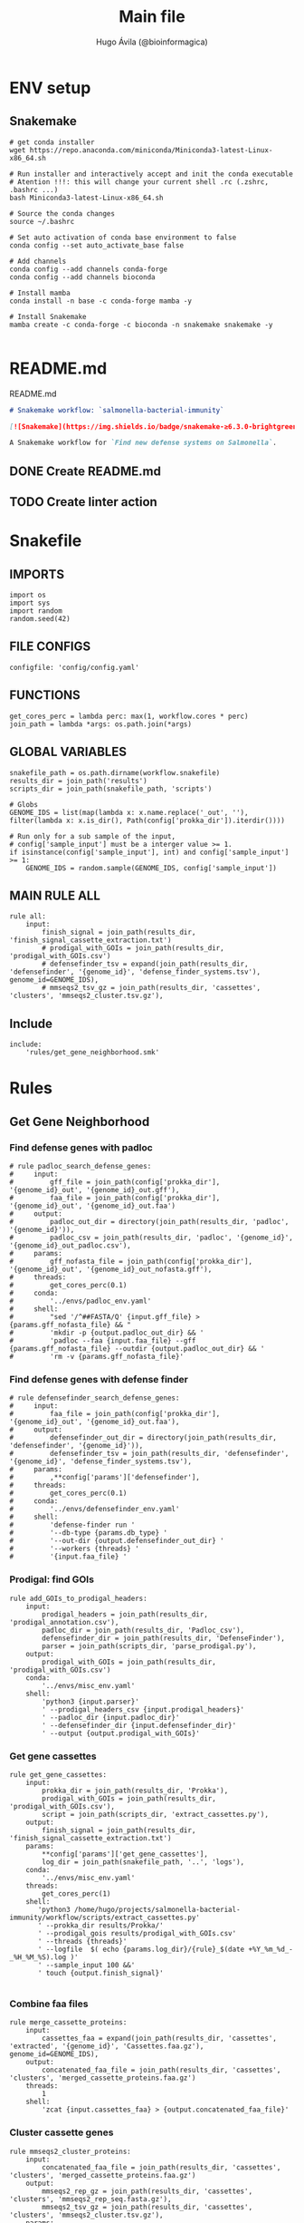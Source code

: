 #+TITLE: Main file
#+AUTHOR: Hugo Ávila (@bioinformagica)
#+LANGUAGE: en-us
#+STARTUP: overview
#+PROPERTY: header-args :dir ~/projects/salmonella-bacterial-immunity :mkdirp yes :exports none :eval never-export

* ENV setup
** Snakemake
#+BEGIN_SRC shell
# get conda installer
wget https://repo.anaconda.com/miniconda/Miniconda3-latest-Linux-x86_64.sh

# Run installer and interactively accept and init the conda executable
# Atention !!!: this will change your current shell .rc (.zshrc, .bashrc ...)
bash Miniconda3-latest-Linux-x86_64.sh

# Source the conda changes
source ~/.bashrc

# Set auto activation of conda base environment to false
conda config --set auto_activate_base false

# Add channels
conda config --add channels conda-forge
conda config --add channels bioconda

# Install mamba
conda install -n base -c conda-forge mamba -y

# Install Snakemake
mamba create -c conda-forge -c bioconda -n snakemake snakemake -y

#+END_SRC

* README.md
#+NAME: cb:README.md
#+CAPTION: README.md
#+BEGIN_SRC markdown :tangle README.md
# Snakemake workflow: `salmonella-bacterial-immunity`

[![Snakemake](https://img.shields.io/badge/snakemake-≥6.3.0-brightgreen.svg)](https://snakemake.github.io)

A Snakemake workflow for `Find new defense systems on Salmonella`.
#+END_SRC
** DONE Create README.md
** TODO Create linter action
* Snakefile
:PROPERTIES:
:COOKIE_DATA: todo recursive
:header-args: :tangle workflow/Snakefile :mkdirp yes :exports none :eval never-export :comments link
:END:
** IMPORTS
#+BEGIN_SRC snakemake
import os
import sys
import random
random.seed(42)
#+END_SRC

** FILE CONFIGS
#+BEGIN_SRC snakemake
configfile: 'config/config.yaml'
#+END_SRC

** FUNCTIONS
#+BEGIN_SRC snakemake
get_cores_perc = lambda perc: max(1, workflow.cores * perc)
join_path = lambda *args: os.path.join(*args)
#+END_SRC

** GLOBAL VARIABLES
#+BEGIN_SRC snakemake
snakefile_path = os.path.dirname(workflow.snakefile)
results_dir = join_path('results')
scripts_dir = join_path(snakefile_path, 'scripts')

# Globs
GENOME_IDS = list(map(lambda x: x.name.replace('_out', ''), filter(lambda x: x.is_dir(), Path(config['prokka_dir']).iterdir())))

# Run only for a sub sample of the input,
# config['sample_input'] must be a interger value >= 1.
if isinstance(config['sample_input'], int) and config['sample_input'] >= 1:
    GENOME_IDS = random.sample(GENOME_IDS, config['sample_input'])
#+END_SRC
** MAIN RULE ALL
#+BEGIN_SRC snakemake
rule all:
    input:
        finish_signal = join_path(results_dir, 'finish_signal_cassette_extraction.txt')
        # prodigal_with_GOIs = join_path(results_dir, 'prodigal_with_GOIs.csv')
        # defensefinder_tsv = expand(join_path(results_dir, 'defensefinder', '{genome_id}', 'defense_finder_systems.tsv'), genome_id=GENOME_IDS),
        # mmseqs2_tsv_gz = join_path(results_dir, 'cassettes', 'clusters', 'mmseqs2_cluster.tsv.gz'),
#+END_SRC

** Include
#+BEGIN_SRC snakemake
include:
    'rules/get_gene_neighborhood.smk'
#+END_SRC

* Rules
** Get Gene Neighborhood
:PROPERTIES:
:COOKIE_DATA: todo recursive
:header-args: :tangle workflow/rules/get_gene_neighborhood.smk :mkdirp yes :exports none :eval never-export :comments link
:END:
*** Find defense genes with padloc
#+BEGIN_SRC snakemake
# rule padloc_search_defense_genes:
#     input:
#         gff_file = join_path(config['prokka_dir'], '{genome_id}_out', '{genome_id}_out.gff'),
#         faa_file = join_path(config['prokka_dir'], '{genome_id}_out', '{genome_id}_out.faa')
#     output:
#         padloc_out_dir = directory(join_path(results_dir, 'padloc', '{genome_id}')),
#         padloc_csv = join_path(results_dir, 'padloc', '{genome_id}', '{genome_id}_out_padloc.csv'),
#     params:
#         gff_nofasta_file = join_path(config['prokka_dir'], '{genome_id}_out', '{genome_id}_out_nofasta.gff'),
#     threads:
#         get_cores_perc(0.1)
#     conda:
#         '../envs/padloc_env.yaml'
#     shell:
#         "sed '/^##FASTA/Q' {input.gff_file} > {params.gff_nofasta_file} && "
#         'mkdir -p {output.padloc_out_dir} && '
#         'padloc --faa {input.faa_file} --gff {params.gff_nofasta_file} --outdir {output.padloc_out_dir} && '
#         'rm -v {params.gff_nofasta_file}'
#+END_SRC
*** Find defense genes with defense finder
#+BEGIN_SRC snakemake
# rule defensefinder_search_defense_genes:
#     input:
#         faa_file = join_path(config['prokka_dir'], '{genome_id}_out', '{genome_id}_out.faa'),
#     output:
#         defensefinder_out_dir = directory(join_path(results_dir, 'defensefinder', '{genome_id}')),
#         defensefinder_tsv = join_path(results_dir, 'defensefinder', '{genome_id}', 'defense_finder_systems.tsv'),
#     params:
#         ,**config['params']['defensefinder'],
#     threads:
#         get_cores_perc(0.1)
#     conda:
#         '../envs/defensefinder_env.yaml'
#     shell:
#         'defense-finder run '
#         '--db-type {params.db_type} '
#         '--out-dir {output.defensefinder_out_dir} '
#         '--workers {threads} '
#         '{input.faa_file} '
#+END_SRC
*** Prodigal: find GOIs
#+BEGIN_SRC snakemake
rule add_GOIs_to_prodigal_headers:
    input:
        prodigal_headers = join_path(results_dir, 'prodigal_annotation.csv'),
        padloc_dir = join_path(results_dir, 'Padloc_csv'),
        defensefinder_dir = join_path(results_dir, 'DefenseFinder'),
        parser = join_path(scripts_dir, 'parse_prodigal.py'),
    output:
        prodigal_with_GOIs = join_path(results_dir, 'prodigal_with_GOIs.csv')
    conda:
        '../envs/misc_env.yaml'
    shell:
        'python3 {input.parser}'
        ' --prodigal_headers_csv {input.prodigal_headers}'
        ' --padloc_dir {input.padloc_dir}'
        ' --defensefinder_dir {input.defensefinder_dir}'
        ' --output {output.prodigal_with_GOIs}'
#+END_SRC

*** Get gene cassettes
#+BEGIN_SRC snakemake
rule get_gene_cassettes:
    input:
        prokka_dir = join_path(results_dir, 'Prokka'),
        prodigal_with_GOIs = join_path(results_dir, 'prodigal_with_GOIs.csv'),
        script = join_path(scripts_dir, 'extract_cassettes.py'),
    output:
        finish_signal = join_path(results_dir, 'finish_signal_cassette_extraction.txt')
    params:
        ,**config['params']['get_gene_cassettes'],
        log_dir = join_path(snakefile_path, '..', 'logs'),
    conda:
        '../envs/misc_env.yaml'
    threads:
        get_cores_perc(1)
    shell:
       'python3 /home/hugo/projects/salmonella-bacterial-immunity/workflow/scripts/extract_cassettes.py'
       ' --prokka_dir results/Prokka/'
       ' --prodigal_gois results/prodigal_with_GOIs.csv'
       ' --threads {threads}'
       ' --logfile  $( echo {params.log_dir}/{rule}_$(date +%Y_%m_%d_-_%H_%M_%S).log )'
       ' --sample_input 100 &&'
       ' touch {output.finish_signal}'

#+END_SRC
*** Combine faa files
#+BEGIN_SRC snakemake
rule merge_cassette_proteins:
    input:
        cassettes_faa = expand(join_path(results_dir, 'cassettes', 'extracted', '{genome_id}', 'Cassettes.faa.gz'), genome_id=GENOME_IDS),
    output:
        concatenated_faa_file = join_path(results_dir, 'cassettes', 'clusters', 'merged_cassette_proteins.faa.gz')
    threads:
        1
    shell:
        'zcat {input.cassettes_faa} > {output.concatenated_faa_file}'
#+END_SRC
*** Cluster cassette genes
#+BEGIN_SRC snakemake
rule mmseqs2_cluster_proteins:
    input:
        concatenated_faa_file = join_path(results_dir, 'cassettes', 'clusters', 'merged_cassette_proteins.faa.gz')
    output:
        mmseqs2_rep_gz = join_path(results_dir, 'cassettes', 'clusters', 'mmseqs2_rep_seq.fasta.gz'),
        mmseqs2_tsv_gz = join_path(results_dir, 'cassettes', 'clusters', 'mmseqs2_cluster.tsv.gz'),
    params:
        ,**config['params']['mmseqs2'],
        mmseqs2_prefix = join_path(results_dir, 'cassettes', 'clusters', 'mmseqs2'),
        mmseqs2_fasta = join_path(results_dir, 'cassettes', 'clusters', 'mmseqs2_all_seqs.fasta'),
        mmseqs2_tmp = join_path(results_dir, 'cassettes', 'clusters', 'tmp'),
        mmseqs2_rep = join_path(results_dir, 'cassettes', 'clusters', 'mmseqs2_rep_seq.fasta'),
        mmseqs2_tsv = join_path(results_dir, 'cassettes', 'clusters', 'mmseqs2_cluster.tsv'),
    conda:
        '../envs/mmseqs2_env.yaml'
    threads:
        get_cores_perc(1)
    shell:
        'mmseqs easy-cluster {input.concatenated_faa_file} {params.mmseqs2_prefix} '
        '{params.mmseqs2_tmp} --threads {threads} '
        '-c {params.min_cov} --min-seq-id {params.min_ide} && '
        'gzip -v {params.mmseqs2_rep} {params.mmseqs2_tsv} && '
        'rm -rfv {params.mmseqs2_fasta} {params.mmseqs2_tmp}'

#+END_SRC
*** Create network dataframes
#+BEGIN_SRC snakemake
# rule create_network_dataframes:
#     input:
#         concatenated_faa_file = join_path(results_dir, 'cassettes', 'clusters', 'merged_cassette_proteins.faa.gz'),
#         mmseqs2_tsv = join_path(results_dir, 'cassettes', 'clusters', 'mmseqs2_cluster.tsv'),
#         get_network_scrip =
#     output:
#     params:
#     conda:
#         '../envs/mmseqs2_env.yaml'
#     threads:
#         get_cores_perc(1)
#     shell:
#+END_SRC


* CONFIGS
:PROPERTIES:
:COOKIE_DATA: todo recursive
:header-args: :tangle config/config.yaml :mkdirp yes :exports none :eval never-export :comments link
:END:
#+BEGIN_SRC yaml
prokka_dir: 'results/Prokka'
sample_input: 'no' # interger (sample_input 1 for testing) or 'no' for all

params:
  defensefinder:
    db_type: 'ordered_replicon'
  get_gene_cassettes:
    n_genes: 10 # number of genes to get up and down stream from the interest genes
  mmseqs2:
    min_cov: 0.8
    min_ide: 0.5

#+END_SRC
* Notes
